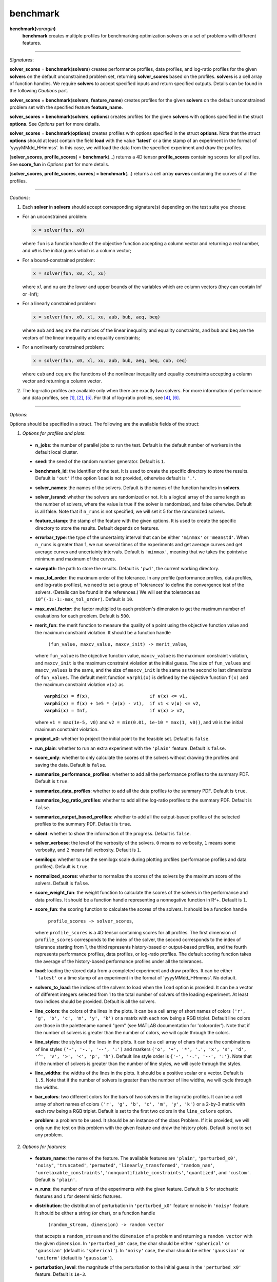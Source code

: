 .. _matbenchmark:

benchmark
=========

**benchmark(**\ *varargin*\ **)**
    **benchmark** creates multiple profiles for benchmarking optimization solvers on a set of problems with different features.

-------------------------------------------------------------------------

*Signatures*:

**solver_scores** = **benchmark**\(**solvers**) creates performance profiles, data profiles, and log-ratio profiles for the given **solvers** on the default unconstrained problem set, returning **solver_scores** based on the profiles. **solvers** is a cell array of function handles. We require **solvers** to accept specified inputs and return specified outputs. Details can be found in the following *Cautions* part.

**solver_scores** = **benchmark**\(**solvers**, **feature_name**) creates profiles for the given **solvers** on the default unconstrained problem set with the specified feature **feature_name**.

**solver_scores** = **benchmark**\(**solvers**, **options**) creates profiles for the given **solvers** with options specified in the struct **options**. See *Options* part for more details.

**solver_scores** = **benchmark**\(**options**) creates profiles with options specified in the struct **options**. Note that the struct **options** should at least contain the field **load** with the value **\'latest\'** or a time stamp of an experiment in the format of 'yyyyMMdd_HHmmss'. In this case, we will load the data from the specified experiment and draw the profiles.

[**solver_scores**, **profile_scores**] = **benchmark**\(...) returns a 4D tensor **profile_scores** containing scores for all profiles. See **score_fun** in *Options* part for more details.

[**solver_scores**, **profile_scores**, **curves**] = **benchmark**\(...) returns a cell array **curves** containing the curves of all the profiles.

-----------------------------------------------------------------------------

*Cautions*:

1. Each **solver** in **solvers** should accept corresponding signature(s) depending on the test suite you choose:

- For an unconstrained problem:

  .. code-block:: matlab
  
    x = solver(fun, x0)
        
  where ``fun`` is a function handle of the objective function accepting a column vector and returning a real number, and ``x0`` is the initial guess which is a column vector;

- For a bound-constrained problem:

  .. code-block:: matlab
  
    x = solver(fun, x0, xl, xu)
        
  where ``xl`` and ``xu`` are the lower and upper bounds of the variables which are column vectors (they can contain Inf or -Inf);

- For a linearly constrained problem:

  .. code-block:: matlab
  
    x = solver(fun, x0, xl, xu, aub, bub, aeq, beq)
        
  where ``aub`` and ``aeq`` are the matrices of the linear inequality and equality constraints, and ``bub`` and ``beq`` are the vectors of the linear inequality and equality constraints;

- For a nonlinearly constrained problem:

  .. code-block:: matlab
  
    x = solver(fun, x0, xl, xu, aub, bub, aeq, beq, cub, ceq)
        
  where ``cub`` and ``ceq`` are the functions of the nonlinear inequality and equality constraints accepting a column vector and returning a column vector.

2. The log-ratio profiles are available only when there are exactly two solvers. For more information of performance and data profiles, see [1]_, [2]_, [5]_. For that of log-ratio profiles, see [4]_, [6]_.

-------------------------------------------------------------------------

*Options*:

Options should be specified in a struct. The following are the available fields of the struct:

1. *Options for profiles and plots*:

  - **n_jobs**: the number of parallel jobs to run the test. Default is the default number of workers in the default local cluster.

  - **seed**: the seed of the random number generator. Default is ``1``.

  - **benchmark_id**: the identifier of the test. It is used to create the specific directory to store the results. Default is ``'out'`` if the option ``load`` is not provided, otherwise default is ``'.'``.

  - **solver_names**: the names of the solvers. Default is the names of the function handles in **solvers**.

  - **solver_isrand**: whether the solvers are randomized or not. It is a logical array of the same length as the number of solvers, where the value is true if the solver is randomized, and false otherwise. Default is all false. Note that if ``n_runs`` is not specified, we will set it 5 for the randomized solvers.

  - **feature_stamp**: the stamp of the feature with the given options. It is used to create the specific directory to store the results. Default depends on features.

  - **errorbar_type**: the type of the uncertainty interval that can be either ``'minmax'`` or ``'meanstd'``. When ``n_runs`` is greater than 1, we run several times of the experiments and get average curves and get average curves and uncertainty intervals. Default is ``'minmax'``, meaning that we takes the pointwise minimum and maximum of the curves.

  - **savepath**: the path to store the results. Default is ``'pwd'``, the current working directory.

  - **max_tol_order**: the maximum order of the tolerance. In any profile (performance profiles, data profiles, and log-ratio profiles), we need to set a group of 'tolerances' to define the convergence test of the solvers. (Details can be found in the references.) We will set the tolerances as ``10^(-1:-1:-max_tol_order)``. Default is ``10``.

  - **max_eval_factor**: the factor multiplied to each problem's dimension to get the maximum number of evaluations for each problem. Default is ``500``.

  - **merit_fun**: the merit function to measure the quality of a point using the objective function value and the maximum constraint violation. It should be a function handle

      ``(fun_value, maxcv_value, maxcv_init) -> merit_value``,

    where ``fun_value`` is the objective function value, ``maxcv_value`` is the maximum constraint violation, and ``maxcv_init`` is the maximum constraint violation at the initial guess. The size of ``fun_values`` and ``maxcv_values`` is the same, and the size of ``maxcv_init`` is the same as the second to last dimensions of ``fun_values``. The default merit function ``varphi(x)`` is defined by the objective function ``f(x)`` and the maximum constraint violation ``v(x)`` as

    .. parsed-literal::

        **varphi**\(**x**) = **f**\(**x**),                      if **v**\(**x**) <= v1,
        **varphi**\(**x**) = **f**\(**x**) + 1e5 * (**v**\(**x**) - v1),  if v1 < **v**\(**x**) <= v2,
        **varphi**\(**x**) = Inf,                       if **v**\(**x**) > v2,

    where ``v1 = max(1e-5, v0)`` and ``v2 = min(0.01, 1e-10 * max(1, v0))``, and ``v0`` is the initial maximum constraint violation.

  - **project_x0**: whether to project the initial point to the feasible set. Default is ``false``.

  - **run_plain**: whether to run an extra experiment with the ``'plain'`` feature. Default is ``false``.

  - **score_only**: whether to only calculate the scores of the solvers without drawing the profiles and saving the data. Default is ``false``.

  - **summarize_performance_profiles**: whether to add all the performance profiles to the summary PDF. Default is ``true``.

  - **summarize_data_profiles**: whether to add all the data profiles to the summary PDF. Default is ``true``.

  - **summarize_log_ratio_profiles**: whether to add all the log-ratio profiles to the summary PDF. Default is ``false``.

  - **summarize_output_based_profiles**: whether to add all the output-based profiles of the selected profiles to the summary PDF. Default is ``true``.

  - **silent**: whether to show the information of the progress. Default is ``false``.

  - **solver_verbose**: the level of the verbosity of the solvers. ``0`` means no verbosity, ``1`` means some verbosity, and ``2`` means full verbosity. Default is ``1``.

  - **semilogx**: whether to use the semilogx scale during plotting profiles (performance profiles and data profiles). Default is ``true``.

  - **normalized_scores**: whether to normalize the scores of the solvers by the maximum score of the solvers. Default is ``false``.

  - **score_weight_fun**: the weight function to calculate the scores of the solvers in the performance and data profiles. It should be a function handle representing a nonnegative function in R^+. Default is ``1``.

  - **score_fun**: the scoring function to calculate the scores of the solvers. It should be a function handle

      ``profile_scores -> solver_scores``,

    where ``profile_scores`` is a 4D tensor containing scores for all profiles. The first dimension of ``profile_scores`` corresponds to the index of the solver, the second corresponds to the index of tolerance starting from 1, the third represents history-based or output-based profiles, and the fourth represents performance profiles, data profiles, or log-ratio profiles. The default scoring function takes the average of the history-based performance profiles under all the tolerances.

  - **load**: loading the stored data from a completed experiment and draw profiles. It can be either ``'latest'`` or a time stamp of an experiment in the format of 'yyyyMMdd_HHmmss'. No default.

  - **solvers_to_load**: the indices of the solvers to load when the ``load`` option is provided. It can be a vector of different integers selected from 1 to the total number of solvers of the loading experiment. At least two indices should be provided. Default is all the solvers.

  - **line_colors**: the colors of the lines in the plots. It can be a cell array of short names of colors ``('r', 'g', 'b', 'c', 'm', 'y', 'k')`` or a matrix with each row being a RGB triplet. Default line colors are those in the palettename named "gem" (see MATLAB documentation for 'colororder'). Note that if the number of solvers is greater than the number of colors, we will cycle through the colors.

  - **line_styles**: the styles of the lines in the plots. It can be a cell array of chars that are the combinations of line styles ``('-', '-.', '--', ':')`` and markers ``('o', '+', '*', '.', 'x', 's', 'd', '^', 'v', '>', '<', 'p', 'h')``. Default line style order is ``{'-', '-.', '--', ':'}``. Note that if the number of solvers is greater than the number of line styles, we will cycle through the styles.

  - **line_widths**: the widths of the lines in the plots. It should be a positive scalar or a vector. Default is ``1.5``. Note that if the number of solvers is greater than the number of line widths, we will cycle through the widths.

  - **bar_colors**: two different colors for the bars of two solvers in the log-ratio profiles. It can be a cell array of short names of colors ``('r', 'g', 'b', 'c', 'm', 'y', 'k')`` or a 2-by-3 matrix with each row being a RGB triplet. Default is set to the first two colors in the ``line_colors`` option.

  - **problem**: a problem to be used. It should be an instance of the class Problem. If it is provided, we will only run the test on this problem with the given feature and draw the history plots. Default is not to set any problem.

2. *Options for features*:

  - **feature_name**: the name of the feature. The available features are ``'plain'``, ``'perturbed_x0'``, ``'noisy'``, ``'truncated'``, ``'permuted'``, ``'linearly_transformed'``, ``'random_nan'``, ``'unrelaxable_constraints'``, ``'nonquantifiable_constraints'``, ``'quantized'``, and ``'custom'``. Default is ``'plain'``.

  - **n_runs**: the number of runs of the experiments with the given feature. Default is ``5`` for stochastic features and ``1`` for deterministic features.

  - **distribution**: the distribution of perturbation in ``'perturbed_x0'`` feature or noise in ``'noisy'`` feature. It should be either a string (or char), or a function handle

      ``(random_stream, dimension) -> random vector``

    that accepts a ``random_stream`` and the ``dimension`` of a problem and returning a ``random vector`` with the given ``dimension``. In ``'perturbed_x0'`` case, the char should be either ``'spherical'`` or ``'gaussian'`` (default is ``'spherical'``). In ``'noisy'`` case, the char should be either ``'gaussian'`` or ``'uniform'`` (default is ``'gaussian'``).

  - **perturbation_level**: the magnitude of the perturbation to the initial guess in the ``'perturbed_x0'`` feature. Default is ``1e-3``.

  - **noise_level**: the magnitude of the noise in the ``'noisy'`` feature. Default is ``1e-3``.

  - **noise_type**: the type of the noise in the ``'noisy'`` features. It should be either ``'absolute'``, ``'relative'``, or ``'mixed'``. Default is ``'mixed'``.

  - **significant_digits**: the number of significant digits in the ``'truncated'`` feature. Default is ``6``.

  - **perturbed_trailing_digits**: whether we will randomize the trailing zeros of the objective function value in the ``'perturbed_x0'`` feature. Default is ``false``.

  - **rotated**: whether to use a random or given rotation matrix to rotate the coordinates of a problem in the ``'linearly_transformed'`` feature. Default is ``true``.

  - **condition_factor**: the scaling factor of the condition number of the linear transformation in the ``'linearly_transformed'`` feature. More specifically, the condition number of the linear transformation will be ``2 ^ (condition_factor * n / 2)``, where ``n`` is the dimension of the problem. Default is ``0``.

  - **nan_rate**: the probability that the evaluation of the objective function will return NaN in the ``'random_nan'`` feature. Default is ``0.05``.

  - **unrelaxable_bounds**: whether the bound constraints are unrelaxable or not in the ``'unrelaxable_constraints'`` feature. Default is ``false``.

  - **unrelaxable_linear_constraints**: whether the linear constraints are unrelaxable or not in the ``'unrelaxable_constraints'`` feature. Default is ``false``.

  - **unrelaxable_nonlinear_constraints**: whether the nonlinear constraints are unrelaxable or not in the ``'unrelaxable_constraints'`` feature. Default is ``false``.

  - **mesh_size**: the size of the mesh in the ``'quantized'`` feature. Default is ``1e-3``.

  - **mesh_type**: the type of the mesh in the ``'quantized'`` feature. It should be either ``'absolute'`` or ``'relative'``. Default is ``'absolute'``.

  - **ground_truth**: whether the featured problem is the ground truth or not in the ``'quantized'`` feature. Default is ``true``.

  - **mod_x0**: the modifier function to modify the inital guess in the ``'custom'`` feature. It should be a function handle

      ``(random_stream, problem) -> modified_x0``,

    where ``problem`` is an instance of the class Problem, and ``modified_x0`` is the modified initial guess. No default.

  - **mod_affine**: the modifier function to generate the affine transformation applied to the variables in the ``'custom'`` feature. It should be a function handle

      ``(random_stream, problem) -> (A, b, inv)``,

    where ``problem`` is an instance of the class Problem, ``A`` is the matrix of the affine transformation, ``b`` is the vector of the affine transformation, and ``inv`` is the inverse of matrix ``A``. No default.

  - **mod_bounds**: the modifier function to modify the bound constraints in the ``'custom'`` feature. It should be a function handle

      ``(random_stream, problem) -> (modified_xl, modified_xu)``,

    where ``problem`` is an instance of the class Problem, ``modified_xl`` is the modified lower bound, and ``modified_xu`` is the modified upper bound. No default.

  - **mod_linear_ub**: the modifier function to modify the linear inequality constraints in the ``'custom'`` feature. It should be a function handle

      ``(random_stream, problem) -> (modified_aub, modified_bub)``,

    where ``problem`` is an instance of the class Problem, ``modified_aub`` is the modified matrix of the linear inequality constraints, and ``modified_bub`` is the modified vector of the linear inequality constraints. No default.

  - **mod_linear_eq**: the modifier function to modify the linear equality constraints in the ``'custom'`` feature. It should be a function handle

      ``(random_stream, problem) -> (modified_aeq, modified_beq)``,

    where ``problem`` is an instance of the class Problem, ``modified_aeq`` is the modified matrix of the linear equality constraints, and ``modified_beq`` is the modified vector of the linear equality constraints. No default.

  - **mod_fun**: the modifier function to modify the objective function in the ``'custom'`` feature. It should be a function handle

      ``(x, random_stream, problem) -> modified_fun``,

    where ``x`` is the evaluation point, ``problem`` is an instance of the class Problem, and ``modified_fun`` is the modified objective function value. No default.

  - **mod_cub**: the modifier function to modify the nonlinear inequality constraints in the ``'custom'`` feature. It should be a function handle

      ``(x, random_stream, problem) -> modified_cub``,

    where ``x`` is the evaluation point, ``problem`` is an instance of the class Problem, and ``modified_cub`` is the modified vector of the nonlinear inequality constraints. No default.

  - **mod_ceq**: the modifier function to modify the nonlinear equality constraints in the ``'custom'`` feature. It should be a function handle

      ``(x, random_stream, problem) -> modified_ceq``,

    where ``x`` is the evaluation point, ``problem`` is an instance of the class Problem, and ``modified_ceq`` is the modified vector of the nonlinear equality constraints. No default.

3. *Options for problems*:

Options in this part are used to select problems for benchmarking. First select which problem libraries to use based on the ``plibs`` option. Then select problems from these libraries according to the given options (``problem_names``, ``ptype``, ``mindim``, ``maxdim``, ``minb``, ``maxb``, ``minlcon``, ``maxlcon``, ``minnlcon``, ``maxnlcon``, ``mincon``, ``maxcon``, and ``excludelist``). Following is the list of available options:

  - **plibs**: the problem libraries to be used. It should be a cell array of strings or chars. The available choices are subfolder names in the ``'problems'`` directory. There are three subfolders after installing the package: 's2mpj', 'matcutest', and 'custom'. Default setting is ``'s2mpj'``.

  - **ptype**: the type of the problems to be selected. It should be a string or char consisting of any combination of ``'u'`` (unconstrained), ``'b'`` (bound constrained), ``'l'`` (linearly constrained), and ``'n'`` (nonlinearly constrained), such as ``'b'``, ``'ul'``, ``'ubn'``. Default is ``'u'``.

  - **mindim**: the minimum dimension of the problems to be selected. Default is ``1``.

  - **maxdim**: the maximum dimension of the problems to be selected. Default is ``mindim + 10``.

  - **minb**: the minimum number of bound constraints of the problems to be selected. Default is ``0``.

  - **maxb**: the maximum number of bound constraints of the problems to be selected. Default is ``minb + 10``.

  - **minlcon**: the minimum number of linear constraints of the problems to be selected. Default is ``0``.

  - **maxlcon**: the maximum number of linear constraints of the problems to be selected. Default is ``minlcon + 10``.

  - **minnlcon**: the minimum number of nonlinear constraints of the problems to be selected. Default is ``0``.

  - **maxnlcon**: the maximum number of nonlinear constraints of the problems to be selected. Default is ``minnlcon + 10``.

  - **mincon**: the minimum number of linear and nonlinear constraints of the problems to be selected. Default is ``min(minlcon, minnlcon)``.

  - **maxcon**: the maximum number of linear and nonlinear constraints of the problems to be selected. Default is ``max(maxlcon, maxnlcon)``.

  - **excludelist**: the list of problems to be excluded. Default is not to exclude any problem.

  - **problem_names**: the names of the problems to be selected. It should be a cell array of strings or chars. Default is not to select any problem by name but by the options above.

*Several points to note*:

  1. The information about two problem libraries is available in the following links:
    S2MPJ (see [3]_) <https://github.com/GrattonToint/S2MPJ> and MatCUTEst <https://github.com/matcutest>.

  2. If you want to use your own problem library, please check the README.txt in the directory ``'problems/'`` or the :ref:`guidance <use>` in our website for more details.

  3. The problem library MatCUTEst is only available when the OS is Linux.

  4. If the ``load`` option is provided, we will use the provided options to select data from the specified experiment for plotting the profiles. Available options are:

    - *Options for profiles and plots*: ``benchmark_id``, ``solver_names``, ``feature_stamp``, ``errorbar_type``, ``savepath``, ``max_tol_order``, ``merit_fun``, ``run_plain``, ``score_only``, ``summarize_performance_profiles``, ``summarize_data_profiles``, ``summarize_log_ratio_profiles``, ``summarize_output_based_profiles``, ``silent``, ``semilogx``, ``normalized_scores``, ``score_weight_fun``, ``score_fun``, ``solvers_to_load``, ``line_colors``, ``line_styles``, ``line_widths``, ``bar_colors``.

    - *Options for features*: none.

    - *Options for problems*: ``plibs``, ``ptype``, ``mindim``, ``maxdim``, ``minb``, ``maxb``, ``minlcon``, ``maxlcon``, ``minnlcon``, ``maxnlcon``, ``mincon``, ``maxcon``, ``excludelist``.

-----------------------------------------------------------------------------

*References*:

.. [1] E. D. Dolan and J. J. Moré. Benchmarking optimization software with
    performance profiles. *Math. Program.*, 91(2):201--213, 2002.
    doi:10.1007/s101070100263
    <https://doi.org/10.1007/s101070100263>.

.. [2] N. Gould and J. Scott. A note on performance profiles for
    benchmarking software. *ACM Trans. Math. Software*, 43(2):15:1--5,
    2016. doi:10.1145/2950048 <https://doi.org/10.1145/2950048>.

.. [3] S. Gratton and Ph. L. Toint. S2MPJ and CUTEst optimization problems
    for Matlab, Python and Julia. arXiv:2407.07812, 2024.

.. [4] J. L. Morales. A numerical study of limited memory BFGS methods.
    *Appl. Math. Lett.*, 15(4):481--487, 2002.
    doi:10.1016/S0893-9659(01)00162-8
    <https://doi.org/10.1016/S0893-9659(01)00162-8>.

.. [5] J. J. Moré and S. M. Wild. Benchmarking derivative-free optimization
    algorithms. *SIAM J. Optim.*, 20(1):172--191, 2009.
    doi:10.1137/080724083 <https://doi.org/10.1137/080724083>.

.. [6] H.-J. M. Shi, M. Q. Xuan, F. Oztoprak, and J. Nocedal. On the
    numerical performance of finite-difference-based methods for
    derivative-free optimization. *Optim. Methods Softw.*,
    38(2):289--311, 2023. doi:10.1080/10556788.2022.2121832
    <https://doi.org/10.1080/10556788.2022.2121832>.